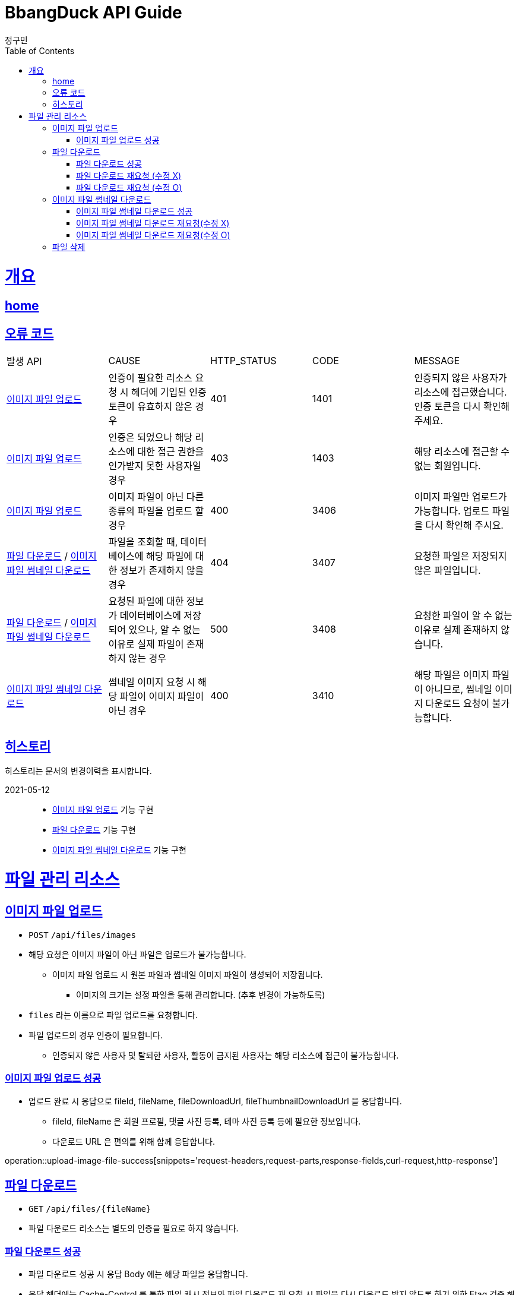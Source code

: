 = BbangDuck API Guide
정구민;
:doctype: book
:icons: font
:source-highlighter: highlightjs
:toc: left
:toclevels: 4
:sectlinks:
:operation-curl-request-title: Example request
:operation-http-response-title: Example response
:docinfo: shared-head

[[overview]]
= 개요
== link:/docs/index.html[home]
== 오류 코드

|===
| 발생 API | CAUSE | HTTP_STATUS |CODE | MESSAGE
| <<resources-upload-image-file>>
| 인증이 필요한 리소스 요청 시 헤더에 기입된 인증 토큰이 유효하지 않은 경우
| 401
| 1401
| 인증되지 않은 사용자가 리소스에 접근했습니다.
인증 토큰을 다시 확인해 주세요.

| <<resources-upload-image-file>>
| 인증은 되었으나 해당 리소스에 대한 접근 권한을 인가받지 못한 사용자일 경우
| 403
| 1403
| 해당 리소스에 접근할 수 없는 회원입니다.

| <<resources-upload-image-file>>
| 이미지 파일이 아닌 다른 종류의 파일을 업로드 할 경우
| 400
| 3406
| 이미지 파일만 업로드가 가능합니다.
업로드 파일을 다시 확인해 주시요.

| <<resources-download-file>> / <<resources-display-thumbnail>>
| 파일을 조회할 때, 데이터베이스에 해당 파일에 대한 정보가 존재하지 않을 경우
| 404
| 3407
| 요청한 파일은 저장되지 않은 파일입니다.

| <<resources-download-file>> / <<resources-display-thumbnail>>
| 요청된 파일에 대한 정보가 데이터베이스에 저장되어 있으나, 알 수 없는 이유로 실제 파일이 존재하지 않는 경우
| 500
| 3408
| 요청한 파일이 알 수 없는 이유로 실제 존재하지 않습니다.

| <<resources-display-thumbnail>>
| 썸네일 이미지 요청 시 해당 파일이 이미지 파일이 아닌 경우
| 400
| 3410
| 해당 파일은 이미지 파일이 아니므로, 썸네일 이미지 다운로드 요청이 불가능합니다.
|===

== 히스토리

히스토리는 문서의 변경이력을 표시합니다.

2021-05-12:::
* <<resources-upload-image-file>> 기능 구현
* <<resources-download-file>> 기능 구현
* <<resources-display-thumbnail>> 기능 구현

[[resources-file-storage]]
= 파일 관리 리소스

[[resources-upload-image-file]]
== 이미지 파일 업로드

* `POST` `/api/files/images`
* 해당 요청은 이미지 파일이 아닌 파일은 업로드가 불가능합니다.
** 이미지 파일 업로드 시 원본 파일과 썸네일 이미지 파일이 생성되어 저장됩니다.
*** 이미지의 크기는 설정 파일을 통해 관리합니다. (추후 변경이 가능하도록)
* `files` 라는 이름으로 파일 업로드를 요청합니다.
* 파일 업로드의 경우 인증이 필요합니다.
** 인증되지 않은 사용자 및 탈퇴한 사용자, 활동이 금지된 사용자는 해당 리소스에 접근이 불가능합니다.

[[resources-upload-image-file-success]]
=== 이미지 파일 업로드 성공

* 업로드 완료 시 응답으로 fileId, fileName, fileDownloadUrl, fileThumbnailDownloadUrl 을 응답합니다.
** fileId, fileName 은 회원 프로필, 댓글 사진 등록, 테마 사진 등록 등에 필요한 정보입니다.
** 다운로드 URL 은 편의를 위해 함께 응답합니다.

operation::upload-image-file-success[snippets='request-headers,request-parts,response-fields,curl-request,http-response']

[[resources-download-file]]
== 파일 다운로드

* `GET` `/api/files/{fileName}`
* 파일 다운로드 리소스는 별도의 인증을 필요로 하지 않습니다.

[[resources-download-file-success]]
=== 파일 다운로드 성공

* 파일 다운로드 성공 시 응답 Body 에는 해당 파일을 응답합니다.
* 응답 헤더에는 Cache-Control 를 통한 파일 캐시 정보와 파일 다운로드 재 요청 시 파일을 다시 다운로드 받지 않도록 하기 위한 Etag 검증 해더를 함께 응답합니다.
* 이후 파일 다운로드를 다시 요청할 경우  `If-None-Match` 헤더를 통해 Etag 값을 요청 헤더에 실어서 요청합니다.

operation::download-file-success[snippets='response-headers,curl-request,http-response']

[[resources-download-file-if-none-match]]
=== 파일 다운로드 재요청 (수정 X)

* 파일 다운로드 재요청 시 요청 헤더를 통해 들어온 `If-None-Match` 의 Etag 값을 통해 파일의 수정 여부를 검증합니다.
* 파일이 수정되지 않았다면, `304 Not Modified` 상태 코드와 Etag, Cache-control 값 등을 응답합니다.
* 실제 파일은 다운로드 되지 않습니다.


operation::download-file-if-none-match[snippets='request-headers,response-headers,curl-request,http-response']

[[resources-download-file-if-match]]
=== 파일 다운로드 재요청 (수정 O)

* 파일 다운로드 재요청 시 요청 헤더를 통해 들어온 `If-None-Match` 의 Etag 값을 통해 파일의 수정 여부를 검증합니다.
* 파일이 수정되었다면, 파일을 다시 다운로드 받습니다.
* 다시 응답으로 재발급된 `Etag` 를 통해서 파일 수정 여부를 검증할 수 있습니다.

operation::download-file-if-match[snippets='request-headers,response-headers,curl-request,http-response']

[[resources-display-thumbnail]]
== 이미지 파일 썸네일 다운로드

* `GET` `/api/files/images/thumbnails/{fileName}`
* 이미지 파일 썸네일 다운로드 리소스는 별도의 인증을 필요로 하지 않습니다.
* 해당 파일이 이미지 파일이 아닌 경우 썸네일을 다운로드 받을 수 없습니다.
* 전체적인 흐름은 <<resources-download-file>> 와 같습니다.

[[resources-display-thumbnail-success]]
=== 이미지 파일 썸네일 다운로드 성공

* <<resources-download-file-success>> 과 같은 방식으로 동작합니다.

operation::display-thumbnail-success[snippets='response-headers,curl-request,http-response']

[[resources-display-thumbnail-if-none-match]]
=== 이미지 파일 썸네일 다운로드 재요청(수정 X)

* <<resources-download-file-if-none-match>> 과 같은 방식으로 동작합니다.

operation::display-thumbnail-if-none-match[snippets='request-headers,response-headers,curl-request,http-response']

[[resources-display-thumbnail-if-match]]
=== 이미지 파일 썸네일 다운로드 재요청(수정 O)

* <<resources-download-file-if-match>> 과 같은 방식으로 동작합니다.

operation::display-thumbnail-if-match[snippets='request-headers,response-headers,curl-request,http-response']

[[resources-delete-file]]
== 파일 삭제

* 파일 삭제의 경우 다른 회원이 업로드 한 파일은 삭제할 수 없도록 권한 등에 대한 검증이 필요합니다.
* 따라서 각 파일에 대한 삭제는 각 도메인별 파일 삭제 기능을 통해 진행합니다.







